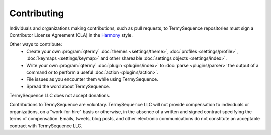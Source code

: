 .. Copyright © 2018 TermySequence LLC
.. SPDX-License-Identifier: CC-BY-SA-4.0

Contributing
============

Individuals and organizations making contributions, such as pull requests, to TermySequence repositories must sign a Contributor License Agreement (CLA) in the `Harmony <http://harmonyagreements.org>`_ style.

Other ways to contribute:
 * Create your own :program:`qtermy` :doc:`themes <settings/theme>`, :doc:`profiles <settings/profile>`, :doc:`keymaps <settings/keymap>` and other shareable :doc:`settings objects <settings/index>`.
 * Write your own :program:`qtermy` :doc:`plugin <plugins/index>` to :doc:`parse <plugins/parser>` the output of a command or to perform a useful :doc:`action <plugins/action>`.
 * File issues as you encounter them while using TermySequence.
 * Spread the word about TermySequence.

TermySequence LLC does not accept donations.

Contributions to TermySequence are voluntary. TermySequence LLC will not provide compensation to individuals or organizations, on a "work-for-hire" basis or otherwise, in the absence of a written and signed contract specifying the terms of compensation. Emails, tweets, blog posts, and other electronic communications do not constitute an acceptable contract with TermySequence LLC.
